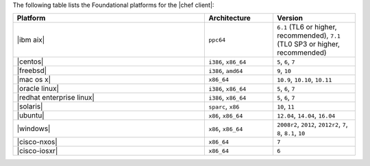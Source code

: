 .. The contents of this file may be included in multiple topics (using the includes directive).
.. The contents of this file should be modified in a way that preserves its ability to appear in multiple topics.

The following table lists the Foundational platforms for the |chef client|:

.. list-table::
   :widths: 280 100 120
   :header-rows: 1

   * - Platform
     - Architecture
     - Version
   * - |ibm aix|
     - ``ppc64``
     - ``6.1`` (TL6 or higher, recommended), ``7.1`` (TL0 SP3 or higher, recommended)
   * - |centos|
     - ``i386``, ``x86_64``
     - ``5``, ``6``, ``7``
   * - |freebsd|
     - ``i386``, ``amd64``
     - ``9``, ``10``
   * - |mac os x|
     - ``x86_64``
     - ``10.9``, ``10.10``, ``10.11``
   * - |oracle linux|
     - ``i386``, ``x86_64``
     - ``5``, ``6``, ``7``
   * - |redhat enterprise linux|
     - ``i386``, ``x86_64``
     - ``5``, ``6``, ``7``
   * - |solaris|
     - ``sparc``, ``x86``
     - ``10``, ``11``
   * - |ubuntu|
     - ``x86``, ``x86_64``
     - ``12.04``, ``14.04``, ``16.04``
   * - |windows|
     - ``x86``, ``x86_64``
     - ``2008r2``, ``2012``, ``2012r2``, ``7``, ``8``, ``8.1``, ``10``
   * - |cisco-nxos|
     - ``x86_64``
     - ``7``
   * - |cisco-iosxr|
     - ``x86_64``
     - ``6``
